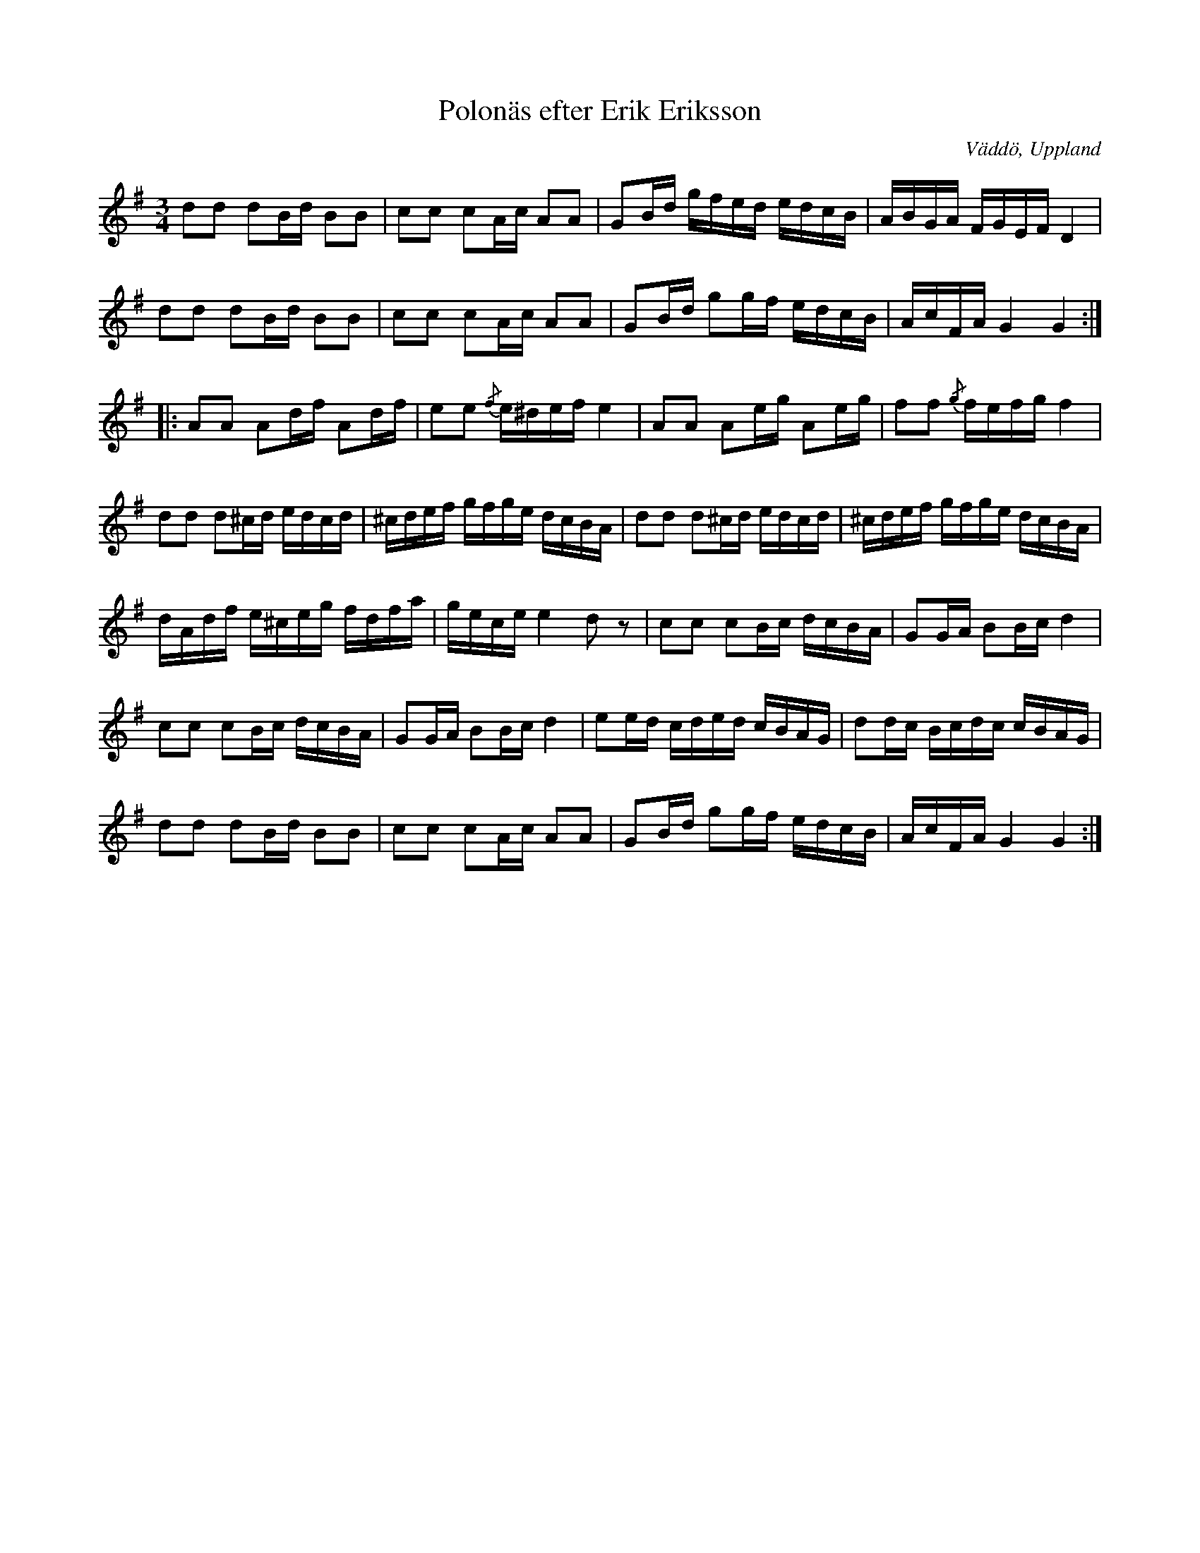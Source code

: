 %%abc-charset utf-8

X:75
T:Polonäs efter Erik Eriksson
O:Väddö, Uppland
B:FMK - katalog M142 bild 49
B:Erik Erikssons notbok, nr 75
Z:Nils L
R:Slängpolska
M:3/4
L:1/16
K:G
d2d2 d2Bd B2B2 | c2c2 c2Ac A2A2 | G2Bd gfed edcB | ABGA FGEF D4 |
d2d2 d2Bd B2B2 | c2c2 c2Ac A2A2 | G2Bd g2gf edcB | AcFA G4 G4 ::
A2A2 A2df A2df | e2e2 {/f}e^def e4 | A2A2 A2eg A2eg | f2f2 {/g}fefg f4 |
d2d2 d2^cd edcd | ^cdef gfge dcBA | d2d2 d2^cd edcd | ^cdef gfge dcBA |
dAdf e^ceg fdfa | gece e4 d2z2 | c2c2 c2Bc dcBA | G2GA B2Bc d4 |
c2c2 c2Bc dcBA | G2GA B2Bc d4 | e2ed cded cBAG | d2dc Bcdc cBAG |
d2d2 d2Bd B2B2 | c2c2 c2Ac A2A2 | G2Bd g2gf edcB | AcFA G4 G4 :|

